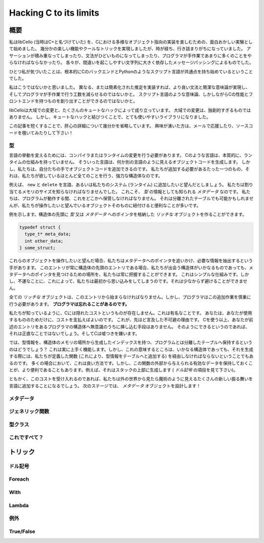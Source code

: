 =======================
Hacking C to its limits
=======================

概要
====

私はlibCello (当時はC+と名づけていた) を、Cにおける多様なオブジェクト指向の実装を楽しむための、面白おかしい実験として始めました。
幾分かの楽しい機能やクールなトリックを実現しましたが、時が経ち、行き詰まりがちになっていました。
アサーションが積み重なってしまったり、文法がひどいものになってしまったり、プログラマが手作業であまりに多くのことをやらなければならなかったり。
各々が、間違いを起こしやすい文字列に大きく依存したメッセージパッシングによるものでした。

ひとつ私が気づいたことは、根本的にCのバックエンドとPythonのようなスクリプト言語が共通点を持ち始めているということでした。

私はこうではないかと思いました。
異なる、または簡素化された推定を実装すれば、より良い文法と簡潔な意味論が実現し、そしてプログラマが手作業で行う工数を減らせるのではないかと。
スクリプト言語のような意味論、しかしながらCの性能とフロントエンドを持つものを創り出すことができるのではないかと。

libCelloは大域での変更と、たくさんのキュートなハックによって成り立っています。
大域での変更は、独創的すぎるものではありません。
しかし、キュートなハックと結びつくことで、とても使いやすいライブラリになりました。

この記事を短くすることで、肝心の詳細について幾分かを省略しています。
興味が湧いた方は、メールで応援したり、ソースコードを覗いてみたりして下さい！


型
--

言語の挙動を変えるためには、コンパイラまたはランタイムの変更を行う必要があります。
Cのような言語は、本質的に、ランタイムの仕組みを持っていません。
そういった言語は、何か別の言語のように見えるオブジェクトコードを生成します。
しかし、私たちは、自分たちの手でオブジェクトコードを追加できるのです。
私たちが追加する必要があるたった一つのもの、それは、私たちが欲しているほとんど全てのことを行う、強力な構造体なのです。

例えば、 ``new`` と ``delete`` を言語、あるいは私たちのシステム (ランタイム) に追加したいと望んだとしましょう。
私たちは割り当てるメモリのサイズを知らなければなりませんでした。
これこそ、 *型* の情報としても知られる *メタデータ* なのです。
私たちは、プログラムが動作する間、これをどこかへ保管しなければなりません。
それは分離されたテーブルでも可能かもしれませんが、私たちが操作したいと望んでいるオブジェクトそのものに紐付けると便利なことが多いです。

例を示します。構造体の先頭に *型* 又は *メタデータ* へのポインタを格納した *リッチな* オブジェクトを作ることができます。

.. code-block:: c

  typedef struct {
    type_t* meta_data;
    int other_data;
  } some_struct;

これらのオブジェクトを操作したいと望んだ場合、私たちはメタデータへのポインタを追いかけ、必要な情報を抽出するという手があります。
このエントリが常に構造体の先頭のエントリである場合、私たちが出会う構造体がいかなるものであっても、メタデータへのポインタを見つけるための場所を、私たちは常に把握することができます。
これはシンプルな仕組みです。しかし、不運なことに、これによって、私たちは最初から思い込みをしてしまうのです。それは少なからず避けることができません。

全ての *リッチな* オブジェクトは、このエントリから始まらなければなりません。しかし、プログラマはこの追加作業を慎重に行う必要があります。 **プログラマは忘れることがあるのです。**

私たちが知っているように、Cには隠れたコストというものが存在しません。これは有名なことです。
あなたは、あなたが使用するもののためだけに、コストを支払えばよいのです。
これが、先ほど言及した不可避の理由です。
Cを使う以上、あなたが前述のエントリをあるプログラマの構造体へ無意識のうちに挿し込む手段はありません。
そのようにできるというのであれば、それは正直なことではないでしょう。そしてCは嘘つきを嫌います。

では、型情報を、構造体のメモリの場所から生成したインデックスを持つ、プログラムとは分離したテーブルへ保持するというのはどうでしょう？
これは実に上手く機能します。しかし、これの意味するところは、いかなる構造体であっても、それを生成する際には、私たちが定義した関数 (これにより、型情報をテーブルへと追加する) を経由しなければならないということでもあるのです。
多くの場合において、これは良い方法です。しかし、この関数の外部から与えられる有効なデータを保持しておくことが、より便利であることもあります。例えば、それはスタックの上部に生成します ( *ドル記号* の項目を見て下さい)。

ともかく、このコストを受け入れるのであれば、私たちは外の世界から見たら魔術のように見えるたくさんの新しい振る舞いを言語に追加することになるでしょう。
次のステージでは、 *メタデータ* オブジェクトを設計します！


メタデータ
----------


ジェネリック関数
----------------


型クラス
--------


これですべて？
--------------


トリック
========


ドル記号
--------


Foreach
-------


With
----


Lambda
------


例外
----


True/False
----------


